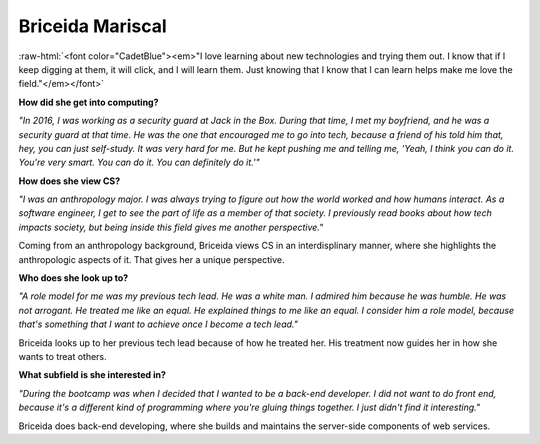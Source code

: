 Briceida Mariscal
:::::::::::::::::::::::::::::::::::::

.. role:: raw-html(raw)
   :format: html

:raw-html:`<font color="CadetBlue"><em>"I love learning about new technologies and trying them out. I know that if I keep digging at them, it will click, and I will learn them. Just knowing that I know that I can learn helps make me love the field."</em></font>` 

**How did she get into computing?**

*"In 2016, I was working as a security guard at Jack in the Box. During that time, I met my boyfriend, and he was a security guard at that time. He was the one that encouraged me to go into tech, because a friend of his told him that, hey, you can just self-study. It was very hard for me. But he kept pushing me and telling me, 'Yeah, I think you can do it. You're very smart. You can do it. You can definitely do it.'"*

**How does she view CS?**

*"I was an anthropology major. I was always trying to figure out how the world worked and how humans interact. As a software engineer, I get to see the part of life as a member of that society. I previously read books about how tech impacts society, but being inside this field gives me another perspective."*

Coming from an anthropology background, Briceida views CS in an interdisplinary manner, where she highlights the anthropologic aspects of it. That gives her a unique perspective.


**Who does she look up to?**

*"A role model for me was my previous tech lead. He was a white man. I admired him because he was humble. He was not arrogant. He treated me like an equal. He explained things to me like an equal. I consider him a role model, because that's something that I want to achieve once I become a tech lead."*

Briceida looks up to her previous tech lead because of how he treated her. His treatment now guides her in how she wants to treat others.


**What subfield is she interested in?**

*"During the bootcamp was when I decided that I wanted to be a back-end developer. I did not want to do front end, because it's a different kind of programming where you're gluing things together. I just didn't find it interesting."*

Briceida does back-end developing, where she builds and maintains the server-side components of web services.

